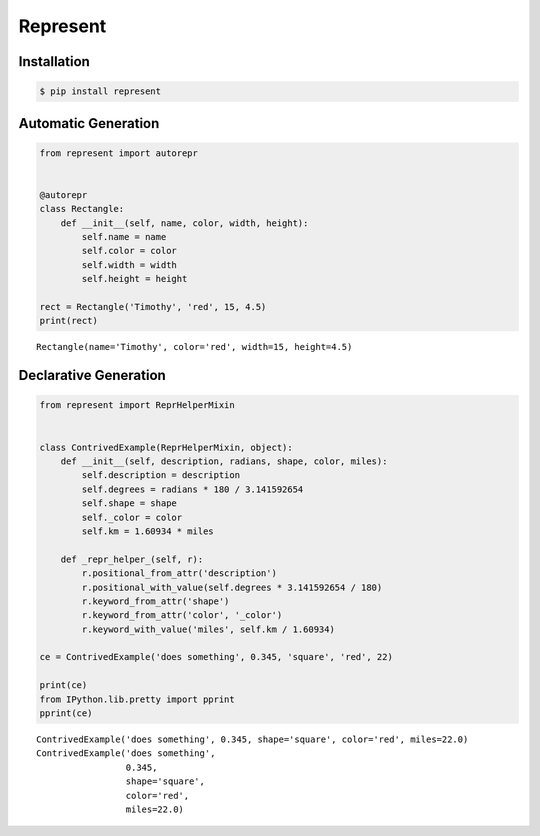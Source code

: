 Represent
---------

|PyPI Version| |Documentation| |Travis| |Coverage| |Python Version| |MIT
License|

Installation
~~~~~~~~~~~~

.. code:: bash

    $ pip install represent

Automatic Generation
~~~~~~~~~~~~~~~~~~~~

.. code:: python

    from represent import autorepr


    @autorepr
    class Rectangle:
        def __init__(self, name, color, width, height):
            self.name = name
            self.color = color
            self.width = width
            self.height = height

    rect = Rectangle('Timothy', 'red', 15, 4.5)
    print(rect)

::

    Rectangle(name='Timothy', color='red', width=15, height=4.5)

Declarative Generation
~~~~~~~~~~~~~~~~~~~~~~

.. code:: python

    from represent import ReprHelperMixin


    class ContrivedExample(ReprHelperMixin, object):
        def __init__(self, description, radians, shape, color, miles):
            self.description = description
            self.degrees = radians * 180 / 3.141592654
            self.shape = shape
            self._color = color
            self.km = 1.60934 * miles

        def _repr_helper_(self, r):
            r.positional_from_attr('description')
            r.positional_with_value(self.degrees * 3.141592654 / 180)
            r.keyword_from_attr('shape')
            r.keyword_from_attr('color', '_color')
            r.keyword_with_value('miles', self.km / 1.60934)

    ce = ContrivedExample('does something', 0.345, 'square', 'red', 22)

    print(ce)
    from IPython.lib.pretty import pprint
    pprint(ce)

::

    ContrivedExample('does something', 0.345, shape='square', color='red', miles=22.0)
    ContrivedExample('does something',
                     0.345,
                     shape='square',
                     color='red',
                     miles=22.0)

.. |PyPI Version| image:: http://img.shields.io/pypi/v/represent.svg?style=flat-square
   :target: https://pypi.python.org/pypi/represent/
.. |Documentation| image:: https://img.shields.io/badge/docs-latest-brightgreen.svg?style=flat-square
   :target: http://represent.readthedocs.io/en/latest/
.. |Travis| image:: http://img.shields.io/travis/RazerM/represent/master.svg?style=flat-square&label=travis
   :target: https://travis-ci.org/RazerM/represent
.. |Coverage| image:: https://img.shields.io/codecov/c/github/RazerM/represent/master.svg?style=flat-square
   :target: https://codecov.io/github/RazerM/represent?branch=master
.. |Python Version| image:: https://img.shields.io/badge/python-2.7%2C%203-brightgreen.svg?style=flat-square
   :target: https://www.python.org/downloads/
.. |MIT License| image:: http://img.shields.io/badge/license-MIT-blue.svg?style=flat-square
   :target: https://raw.githubusercontent.com/RazerM/represent/master/LICENSE


